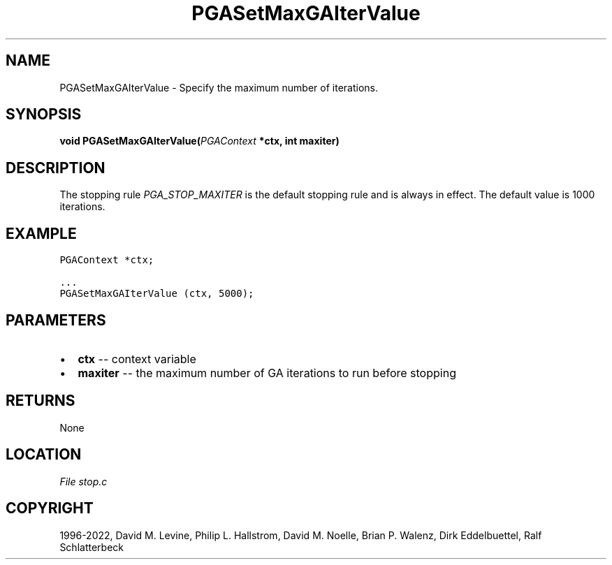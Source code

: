 .\" Man page generated from reStructuredText.
.
.
.nr rst2man-indent-level 0
.
.de1 rstReportMargin
\\$1 \\n[an-margin]
level \\n[rst2man-indent-level]
level margin: \\n[rst2man-indent\\n[rst2man-indent-level]]
-
\\n[rst2man-indent0]
\\n[rst2man-indent1]
\\n[rst2man-indent2]
..
.de1 INDENT
.\" .rstReportMargin pre:
. RS \\$1
. nr rst2man-indent\\n[rst2man-indent-level] \\n[an-margin]
. nr rst2man-indent-level +1
.\" .rstReportMargin post:
..
.de UNINDENT
. RE
.\" indent \\n[an-margin]
.\" old: \\n[rst2man-indent\\n[rst2man-indent-level]]
.nr rst2man-indent-level -1
.\" new: \\n[rst2man-indent\\n[rst2man-indent-level]]
.in \\n[rst2man-indent\\n[rst2man-indent-level]]u
..
.TH "PGASetMaxGAIterValue" "3" "2023-01-16" "" "PGAPack"
.SH NAME
PGASetMaxGAIterValue \- Specify the maximum number of iterations. 
.SH SYNOPSIS
.B void  PGASetMaxGAIterValue(\fI\%PGAContext\fP  *ctx, int  maxiter) 
.sp
.SH DESCRIPTION
.sp
The stopping rule \fI\%PGA_STOP_MAXITER\fP is the default
stopping rule and is always in effect.
The default value is 1000 iterations.
.SH EXAMPLE
.sp
.nf
.ft C
PGAContext *ctx;

\&...
PGASetMaxGAIterValue (ctx, 5000);
.ft P
.fi

 
.SH PARAMETERS
.IP \(bu 2
\fBctx\fP \-\- context variable 
.IP \(bu 2
\fBmaxiter\fP \-\- the maximum number of GA iterations to run before stopping 
.SH RETURNS
None
.SH LOCATION
\fI\%File stop.c\fP
.SH COPYRIGHT
1996-2022, David M. Levine, Philip L. Hallstrom, David M. Noelle, Brian P. Walenz, Dirk Eddelbuettel, Ralf Schlatterbeck
.\" Generated by docutils manpage writer.
.
